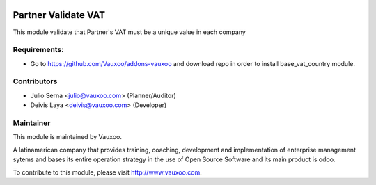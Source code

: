.. image:: https://img.shields.io/badge/licence-AGPL--3-blue.svg
    :target: http://www.gnu.org/licenses/agpl-3.0-standalone.html
    :alt: License: AGPL-3

====================
Partner Validate VAT
====================

This module validate that Partner's VAT must be a unique value in each company

Requirements:
-------------
- Go to https://github.com/Vauxoo/addons-vauxoo and download repo in order to install base_vat_country module.

Contributors
------------

* Julio Serna <julio@vauxoo.com> (Planner/Auditor)
* Deivis Laya <deivis@vauxoo.com> (Developer)

Maintainer
----------

.. image:: https://www.vauxoo.com/logo.png
   :alt: Vauxoo
   :target: https://vauxoo.com
   :width: 200

This module is maintained by Vauxoo.

A latinamerican company that provides training, coaching,
development and implementation of enterprise management
sytems and bases its entire operation strategy in the use
of Open Source Software and its main product is odoo.

To contribute to this module, please visit http://www.vauxoo.com.
